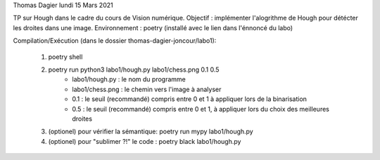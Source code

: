 Thomas Dagier
lundi 15 Mars 2021

TP sur Hough dans le cadre du cours de Vision numérique.
Objectif : implémenter l'alogrithme de Hough pour détécter les droites dans une image.
Environnement : poetry (installé avec le lien dans l'énnoncé du labo)

Compilation/Exécution (dans le dossier thomas-dagier-joncour/labo1):
	
	1) poetry shell 
	
	2) poetry run python3 labo1/hough.py labo1/chess.png 0.1 0.5
		- labo1/hough.py : le nom du programme
		- labo1/chess.png : le chemin vers l'image à analyser
		- 0.1 : le seuil (recommandé) compris entre 0 et 1  à appliquer lors de la binarisation
		- 0.5 : le seuil (recommandé) compris entre 0 et 1, à appliquer lors du choix des meilleures droites
	
	3) (optionel) pour vérifier la sémantique: poetry run mypy labo1/hough.py
	
	4) (optionel) pour "sublimer ?!" le code : poetry black labo1/hough.py

